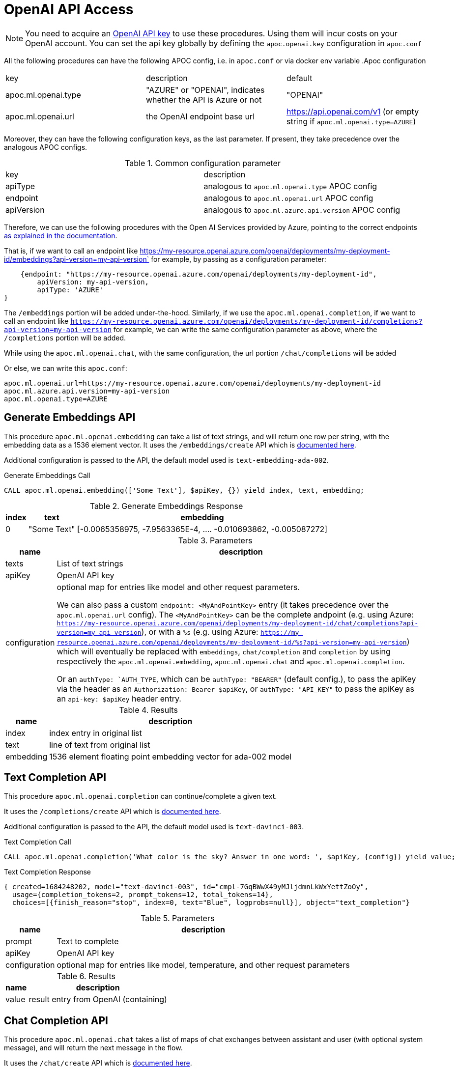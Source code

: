 [[openai-api]]
= OpenAI API Access
:description: This section describes procedures that can be used to access the OpenAI API.

NOTE: You need to acquire an https://platform.openai.com/account/api-keys[OpenAI API key^] to use these procedures. Using them will incur costs on your OpenAI account. You can set the api key globally by defining the `apoc.openai.key` configuration in `apoc.conf`



All the following procedures can have the following APOC config, i.e. in `apoc.conf` or via docker env variable
.Apoc configuration
|===
|key | description | default
| apoc.ml.openai.type | "AZURE" or "OPENAI", indicates whether the API is Azure or not | "OPENAI" 
| apoc.ml.openai.url | the OpenAI endpoint base url | https://api.openai.com/v1 
    (or empty string if `apoc.ml.openai.type=AZURE`)
| apoc.ml.azure.api.version | in case of `apoc.ml.openai.type=AZURE`, indicates the `api-version` to be passed after the `?api-version=` url
|===


Moreover, they can have the following configuration keys, as the last parameter.
If present, they take precedence over the analogous APOC configs.

.Common configuration parameter

|===
| key | description
| apiType | analogous to `apoc.ml.openai.type` APOC config
| endpoint | analogous to `apoc.ml.openai.url` APOC config
| apiVersion | analogous to `apoc.ml.azure.api.version` APOC config
|===


Therefore, we can use the following procedures with the Open AI Services provided by Azure,
pointing to the correct endpoints https://learn.microsoft.com/it-it/azure/ai-services/openai/reference[as explained in the documentation].

That is, if we want to call an endpoint like https://my-resource.openai.azure.com/openai/deployments/my-deployment-id/embeddings?api-version=my-api-version` for example,
by passing as a configuration parameter:
```
    {endpoint: "https://my-resource.openai.azure.com/openai/deployments/my-deployment-id",
        apiVersion: my-api-version,
        apiType: 'AZURE'
}
```

The `/embeddings` portion will be added under-the-hood.
Similarly, if we use the `apoc.ml.openai.completion`,  if we want to call an endpoint like `https://my-resource.openai.azure.com/openai/deployments/my-deployment-id/completions?api-version=my-api-version` for example,
we can write the same configuration parameter as above,
where the `/completions` portion will be added.

While using the `apoc.ml.openai.chat`, with the same configuration, the url portion `/chat/completions` will be added

Or else, we can write this `apoc.conf`:
```
apoc.ml.openai.url=https://my-resource.openai.azure.com/openai/deployments/my-deployment-id
apoc.ml.azure.api.version=my-api-version
apoc.ml.openai.type=AZURE
```



== Generate Embeddings API

This procedure `apoc.ml.openai.embedding` can take a list of text strings, and will return one row per string, with the embedding data as a 1536 element vector.
It uses the `/embeddings/create` API which is https://platform.openai.com/docs/api-reference/embeddings/create[documented here^].

Additional configuration is passed to the API, the default model used is `text-embedding-ada-002`.

.Generate Embeddings Call
[source,cypher]
----
CALL apoc.ml.openai.embedding(['Some Text'], $apiKey, {}) yield index, text, embedding;
----

.Generate Embeddings Response
[%autowidth, opts=header]
|===
|index | text | embedding
|0 | "Some Text" | [-0.0065358975, -7.9563365E-4, .... -0.010693862, -0.005087272]
|===

.Parameters
[%autowidth, opts=header]
|===
|name | description
| texts | List of text strings
| apiKey | OpenAI API key
| configuration | optional map for entries like model and other request parameters.

    We can also pass a custom `endpoint: <MyAndPointKey>` entry (it takes precedence over the `apoc.ml.openai.url` config).
    The `<MyAndPointKey>` can be the complete andpoint (e.g. using Azure: `https://my-resource.openai.azure.com/openai/deployments/my-deployment-id/chat/completions?api-version=my-api-version`),
    or with a `%s` (e.g. using Azure: `https://my-resource.openai.azure.com/openai/deployments/my-deployment-id/%s?api-version=my-api-version`) which will eventually be replaced with `embeddings`, `chat/completion` and `completion` 
    by using respectively the `apoc.ml.openai.embedding`, `apoc.ml.openai.chat` and `apoc.ml.openai.completion`.

    Or an `authType: `AUTH_TYPE`, which can be `authType: "BEARER"` (default config.), to pass the apiKey via the header as an `Authorization: Bearer $apiKey`,
        or `authType: "API_KEY"` to pass the apiKey as an `api-key: $apiKey` header entry.
|===


.Results
[%autowidth, opts=header]
|===
|name | description
| index | index entry in original list
| text  | line of text from original list
| embedding | 1536 element floating point embedding vector for ada-002 model
|===

== Text Completion API

This procedure `apoc.ml.openai.completion` can continue/complete a given text.

It uses the `/completions/create` API which is https://platform.openai.com/docs/api-reference/completions/create[documented here^].

Additional configuration is passed to the API, the default model used is `text-davinci-003`.

.Text Completion Call
[source,cypher]
----
CALL apoc.ml.openai.completion('What color is the sky? Answer in one word: ', $apiKey, {config}) yield value;
----

.Text Completion Response
----
{ created=1684248202, model="text-davinci-003", id="cmpl-7GqBWwX49yMJljdmnLkWxYettZoOy",
  usage={completion_tokens=2, prompt_tokens=12, total_tokens=14},
  choices=[{finish_reason="stop", index=0, text="Blue", logprobs=null}], object="text_completion"}
----

.Parameters
[%autowidth, opts=header]
|===
|name | description
| prompt | Text to complete
| apiKey | OpenAI API key
| configuration | optional map for entries like model, temperature, and other request parameters
|===

.Results
[%autowidth, opts=header]
|===
|name | description
| value | result entry from OpenAI (containing)
|===

== Chat Completion API

This procedure `apoc.ml.openai.chat` takes a list of maps of chat exchanges between assistant and user (with optional system message), and will return the next message in the flow.

It uses the `/chat/create` API which is https://platform.openai.com/docs/api-reference/chat/create[documented here^].

Additional configuration is passed to the API, the default model used is `gpt-3.5-turbo`.

.Chat Completion Call
[source,cypher]
----
CALL apoc.ml.openai.chat([
{role:"system", content:"Only answer with a single word"},
{role:"user", content:"What planet do humans live on?"}
],  $apiKey) yield value
----

.Chat Completion Response
----
{created=1684248203, id="chatcmpl-7GqBXZr94avd4fluYDi2fWEz7DIHL",
object="chat.completion", model="gpt-3.5-turbo-0301",
usage={completion_tokens=2, prompt_tokens=26, total_tokens=28},
choices=[{finish_reason="stop", index=0, message={role="assistant", content="Earth."}}]}
----

.Parameters
[%autowidth, opts=header]
|===
|name | description
| messages | List of maps of instructions with `{role:"assistant\|user\|system", content:"text}`
| apiKey | OpenAI API key
| configuration | optional map for entries like model, temperature, and other request parameters
|===

.Results
[%autowidth, opts=header]
|===
|name | description
| value | result entry from OpenAI (containing created, id, model, object, usage(tokens), choices(message, index, finish_reason))
|===


== Query with natural language

This procedure `apoc.ml.query` takes a question in natural language and returns the results of that query.

It uses the `chat/completions` API which is https://platform.openai.com/docs/api-reference/chat/create[documented here^].

.Query call
[source,cypher]
----
CALL apoc.ml.query("What movies did Tom Hanks play in?") yield value, query
RETURN *
----

.Example response
[source, bash]
----
+------------------------------------------------------------------------------------------------------------------------------+
| value                                 | query                                                                                |
+------------------------------------------------------------------------------------------------------------------------------+
| {m.title -> "You've Got Mail"}        | "cypher
MATCH (m:Movie)<-[:ACTED_IN]-(p:Person {name: 'Tom Hanks'})
RETURN m.title
" |
| {m.title -> "Apollo 13"}              | "cypher
MATCH (m:Movie)<-[:ACTED_IN]-(p:Person {name: 'Tom Hanks'})
RETURN m.title
" |
| {m.title -> "Joe Versus the Volcano"} | "cypher
MATCH (m:Movie)<-[:ACTED_IN]-(p:Person {name: 'Tom Hanks'})
RETURN m.title
" |
| {m.title -> "That Thing You Do"}      | "cypher
MATCH (m:Movie)<-[:ACTED_IN]-(p:Person {name: 'Tom Hanks'})
RETURN m.title
" |
| {m.title -> "Cloud Atlas"}            | "cypher
MATCH (m:Movie)<-[:ACTED_IN]-(p:Person {name: 'Tom Hanks'})
RETURN m.title
" |
| {m.title -> "The Da Vinci Code"}      | "cypher
MATCH (m:Movie)<-[:ACTED_IN]-(p:Person {name: 'Tom Hanks'})
RETURN m.title
" |
| {m.title -> "Sleepless in Seattle"}   | "cypher
MATCH (m:Movie)<-[:ACTED_IN]-(p:Person {name: 'Tom Hanks'})
RETURN m.title
" |
| {m.title -> "A League of Their Own"}  | "cypher
MATCH (m:Movie)<-[:ACTED_IN]-(p:Person {name: 'Tom Hanks'})
RETURN m.title
" |
| {m.title -> "The Green Mile"}         | "cypher
MATCH (m:Movie)<-[:ACTED_IN]-(p:Person {name: 'Tom Hanks'})
RETURN m.title
" |
| {m.title -> "Charlie Wilson's War"}   | "cypher
MATCH (m:Movie)<-[:ACTED_IN]-(p:Person {name: 'Tom Hanks'})
RETURN m.title
" |
| {m.title -> "Cast Away"}              | "cypher
MATCH (m:Movie)<-[:ACTED_IN]-(p:Person {name: 'Tom Hanks'})
RETURN m.title
" |
| {m.title -> "The Polar Express"}      | "cypher
MATCH (m:Movie)<-[:ACTED_IN]-(p:Person {name: 'Tom Hanks'})
RETURN m.title
" |
+------------------------------------------------------------------------------------------------------------------------------+
12 rows
----

.Input Parameters
[%autowidth, opts=header]
|===
| name | description
| question | The question in the natural language
| conf | An optional configuration map, please check the next section
|===

.Configuration map
[%autowidth, opts=header]
|===
| name | description | mandatory
| retries | The number of retries in case of API call failures | no, default `3`
| apiKey | OpenAI API key | in case `apoc.openai.key` is not defined
| model | The Open AI model | no, default `gpt-3.5-turbo`
| sample | The number of nodes to skip, e.g. a sample of 1000 will read every 1000th node. It's used as a parameter to `apoc.meta.data` procedure that computes the schema | no, default is a random number
|===

.Results
[%autowidth, opts=header]
|===
| name | description
| value | the result of the query
| cypher | the query used to compute the result
|===


== Describe the graph model with natural language

This procedure `apoc.ml.schema` returns a description, in natural language, of the underlying dataset.

It uses the `chat/completions` API which is https://platform.openai.com/docs/api-reference/chat/create[documented here^].

.Query call
[source,cypher]
----
CALL apoc.ml.schema() yield value
RETURN *
----

.Example response
[source, bash]
----
+---------------------------------------------------------------------------------------------------------------------------------------------------------------------------------------------------------------------------------------------------------------------------------------------------------------------------------------------------------------------------------------------------------------------------------------------------------------------------------------------------------------------------------------------------------------------------------------------+
| value                                                                                                                                                                                                                                                                                                                                                                                                                                                                                                                                                                                       |
+---------------------------------------------------------------------------------------------------------------------------------------------------------------------------------------------------------------------------------------------------------------------------------------------------------------------------------------------------------------------------------------------------------------------------------------------------------------------------------------------------------------------------------------------------------------------------------------------+
| "The graph database schema represents a system where users can follow other users and review movies. Users (:Person) can either follow other users (:Person) or review movies (:Movie). The relationships allow users to express their preferences and opinions about movies. This schema can be compared to social media platforms where users can follow each other and leave reviews or ratings for movies they have watched. It can also be related to movie recommendation systems where user preferences and reviews play a crucial role in generating personalized recommendations." |
+---------------------------------------------------------------------------------------------------------------------------------------------------------------------------------------------------------------------------------------------------------------------------------------------------------------------------------------------------------------------------------------------------------------------------------------------------------------------------------------------------------------------------------------------------------------------------------------------+
1 row
----

.Input Parameters
[%autowidth, opts=header]
|===
| name | description
| conf | An optional configuration map, please check the next section
|===

.Configuration map
[%autowidth, opts=header]
|===
| name | description | mandatory
| apiKey | OpenAI API key | in case `apoc.openai.key` is not defined
| model | The Open AI model | no, default `gpt-3.5-turbo`
| sample | The number of nodes to skip, e.g. a sample of 1000 will read every 1000th node. It's used as a parameter to `apoc.meta.data` procedure that computes the schema | no, default is a random number
|===

.Results
[%autowidth, opts=header]
|===
| name | description
| value | the description of the dataset
|===


== Create cypher queries from a natural language query

This procedure `apoc.ml.cypher` takes a natural language question and transforms it into a number of requested cypher queries.

It uses the `chat/completions` API which is https://platform.openai.com/docs/api-reference/chat/create[documented here^].

.Query call
[source,cypher]
----
CALL apoc.ml.cypher("Who are the actors which also directed a movie?", {count: 4}) yield cypher
RETURN *
----

.Example response
[source, bash]
----
+----------------------------------------------------------------------------------------------------------------+
| query                                                                                                          |
+----------------------------------------------------------------------------------------------------------------+
| "
MATCH (a:Person)-[:ACTED_IN]->(m:Movie)<-[:DIRECTED]-(d:Person)
RETURN a.name as actor, d.name as director
" |
| "cypher
MATCH (a:Person)-[:ACTED_IN]->(m:Movie)<-[:DIRECTED]-(a)
RETURN a.name
"                               |
| "
MATCH (a:Person)-[:ACTED_IN]->(m:Movie)<-[:DIRECTED]-(d:Person)
RETURN a.name
"                              |
| "cypher
MATCH (a:Person)-[:ACTED_IN]->(:Movie)<-[:DIRECTED]-(a)
RETURN DISTINCT a.name
"                       |
+----------------------------------------------------------------------------------------------------------------+
4 rows
----

.Input Parameters
[%autowidth, opts=header]
|===
| name | description | mandatory
| question | The question in the natural language | yes
| conf | An optional configuration map, please check the next section
|===

.Configuration map
[%autowidth, opts=header]
|===
| name | description | mandatory
| count | The number of queries to retrieve | no, default `1`
| apiKey | OpenAI API key | in case `apoc.openai.key` is not defined
| model | The Open AI model | no, default `gpt-3.5-turbo`
| sample | The number of nodes to skip, e.g. a sample of 1000 will read every 1000th node. It's used as a parameter to `apoc.meta.data` procedure that computes the schema | no, default is a random number
|===

.Results
[%autowidth, opts=header]
|===
| name | description
| value | the description of the dataset
|===
